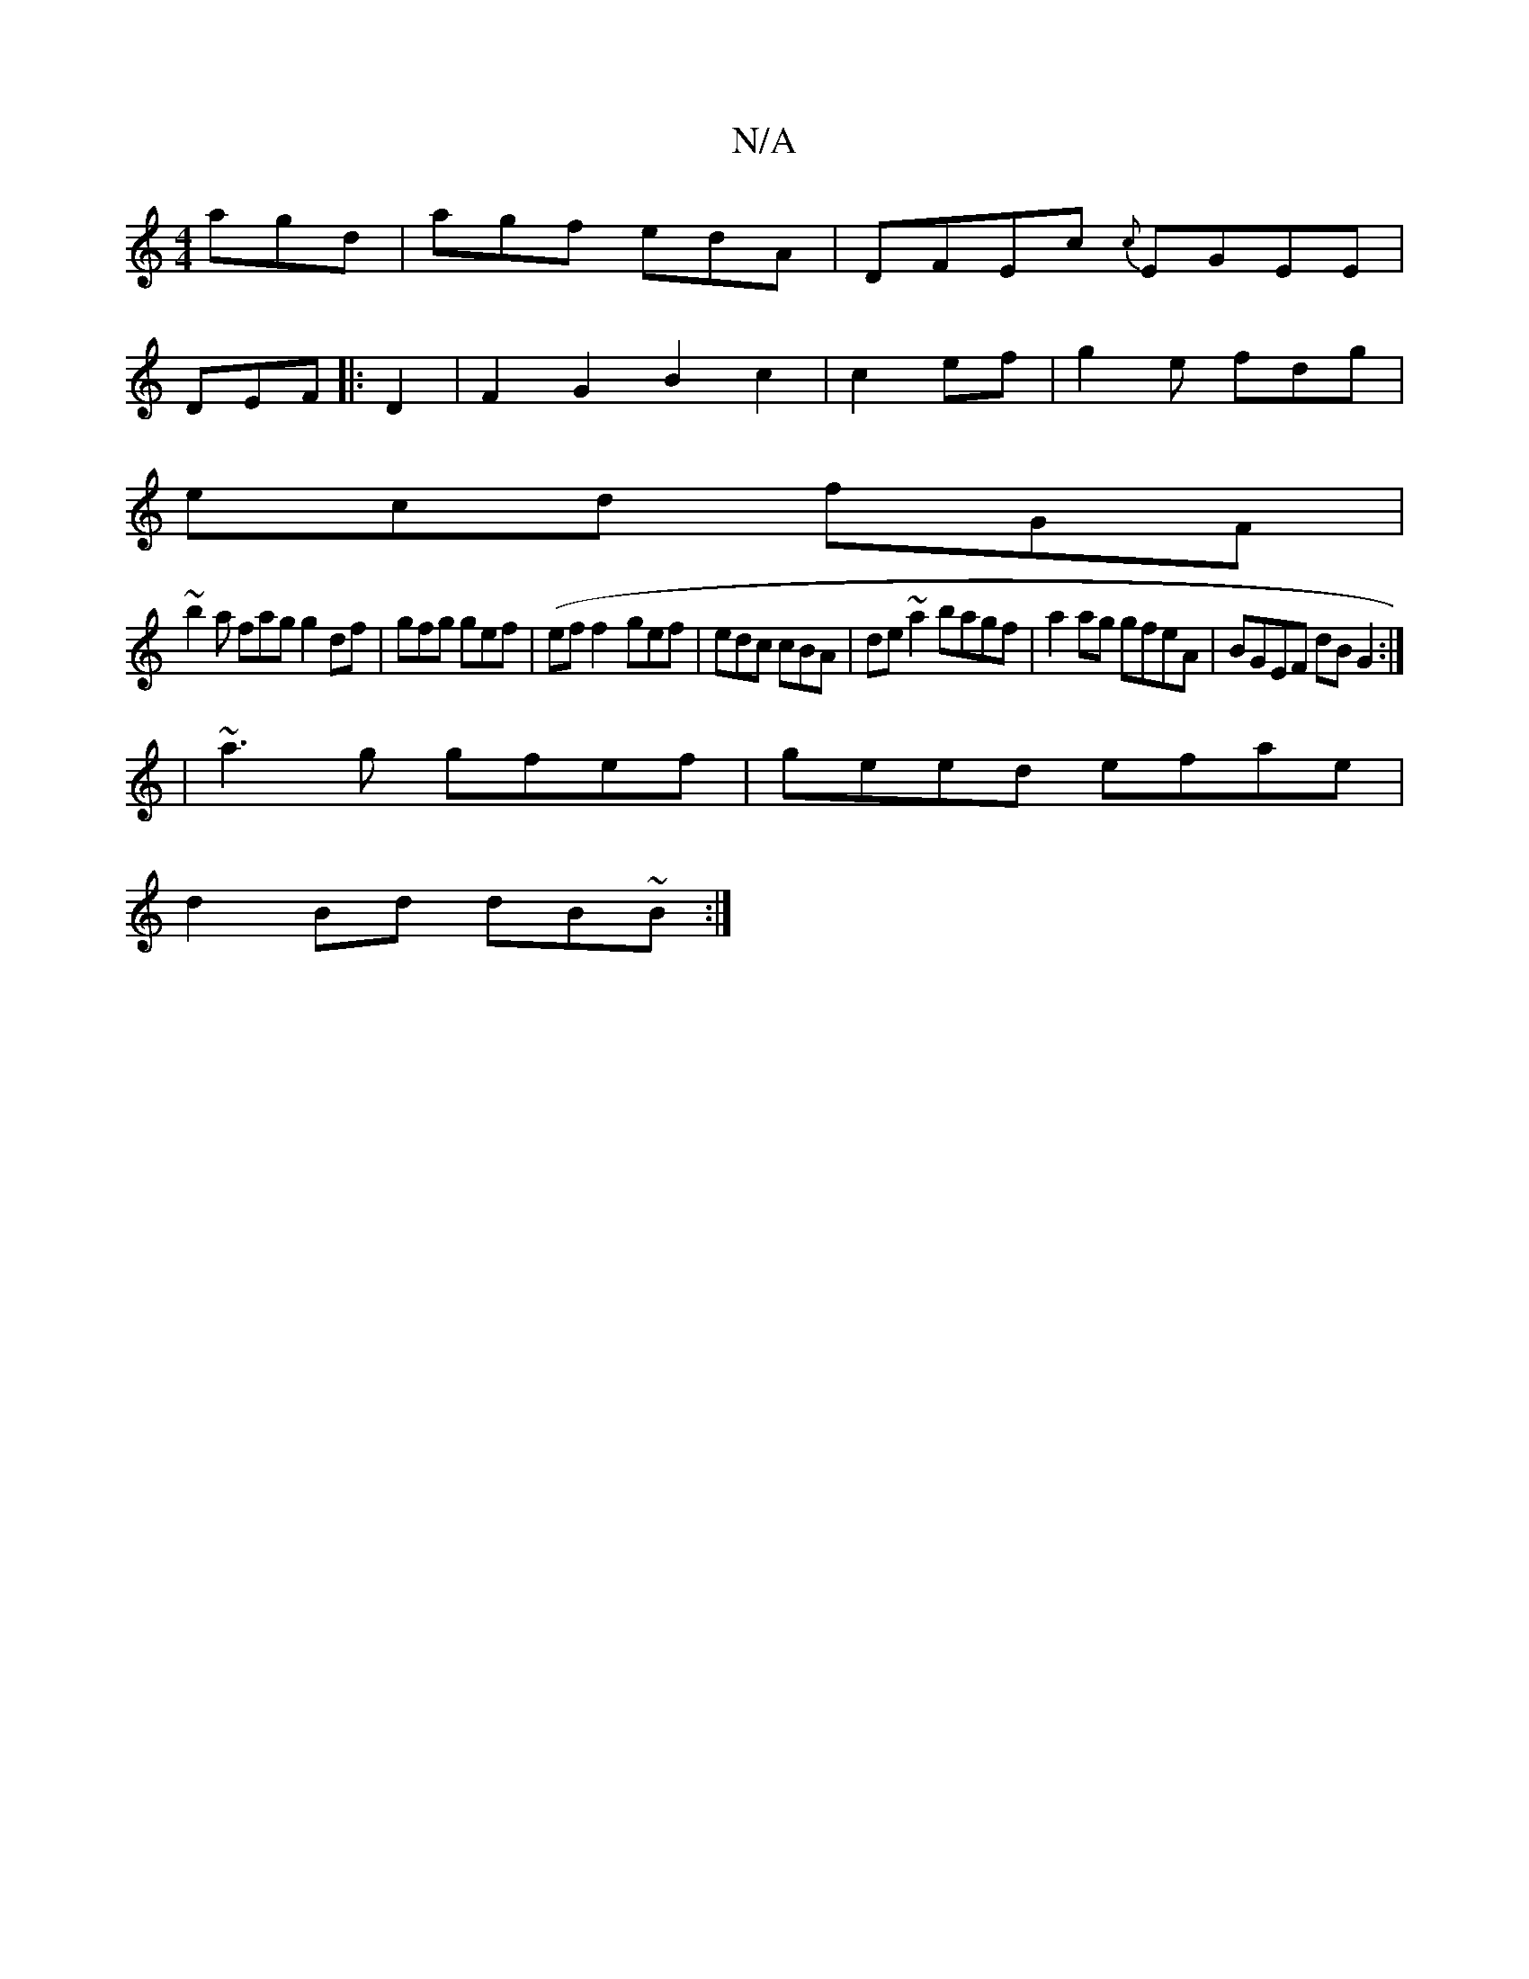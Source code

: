 X:1
T:N/A
M:4/4
R:N/A
K:Cmajor
agd|agf edA|DFEc {c}EGEE|
DEF|:D2|F2G2B2c2|c2ef | g2e fdg |
ecd fGF | 
~b2a fag g2df|gfg gef|(ef}f2- gef|edc cBA | de~a2 bagf|a2ag gfeA|BGEF dBG2:|
|~a3g gfef|geed efae |
d2Bd dB~B:|

|:A3 BAF|
GFA Bc